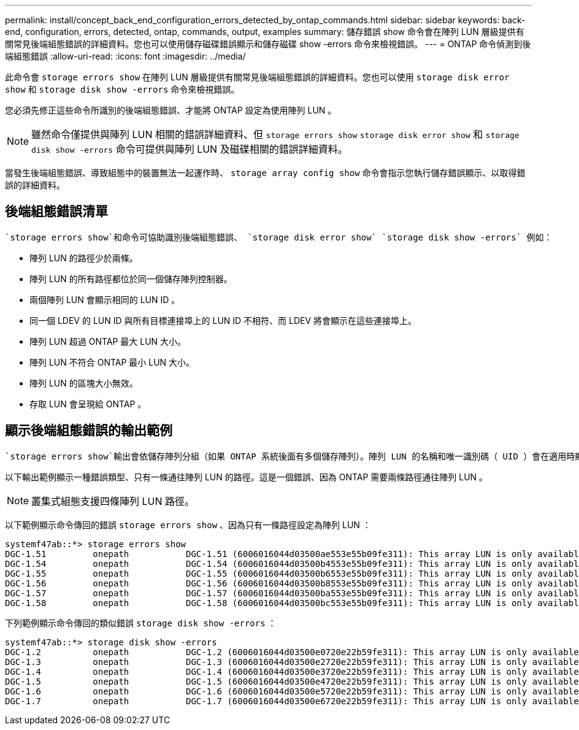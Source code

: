 ---
permalink: install/concept_back_end_configuration_errors_detected_by_ontap_commands.html 
sidebar: sidebar 
keywords: back-end, configuration, errors, detected, ontap, commands, output, examples 
summary: 儲存錯誤 show 命令會在陣列 LUN 層級提供有關常見後端組態錯誤的詳細資料。您也可以使用儲存磁碟錯誤顯示和儲存磁碟 show -errors 命令來檢視錯誤。 
---
= ONTAP 命令偵測到後端組態錯誤
:allow-uri-read: 
:icons: font
:imagesdir: ../media/


[role="lead"]
此命令會 `storage errors show` 在陣列 LUN 層級提供有關常見後端組態錯誤的詳細資料。您也可以使用 `storage disk error show` 和 `storage disk show -errors` 命令來檢視錯誤。

您必須先修正這些命令所識別的後端組態錯誤、才能將 ONTAP 設定為使用陣列 LUN 。

[NOTE]
====
雖然命令僅提供與陣列 LUN 相關的錯誤詳細資料、但 `storage errors show` `storage disk error show` 和 `storage disk show -errors` 命令可提供與陣列 LUN 及磁碟相關的錯誤詳細資料。

====
當發生後端組態錯誤、導致組態中的裝置無法一起運作時、 `storage array config show` 命令會指示您執行儲存錯誤顯示、以取得錯誤的詳細資料。



== 後端組態錯誤清單

 `storage errors show`和命令可協助識別後端組態錯誤、 `storage disk error show` `storage disk show -errors` 例如：

* 陣列 LUN 的路徑少於兩條。
* 陣列 LUN 的所有路徑都位於同一個儲存陣列控制器。
* 兩個陣列 LUN 會顯示相同的 LUN ID 。
* 同一個 LDEV 的 LUN ID 與所有目標連接埠上的 LUN ID 不相符、而 LDEV 將會顯示在這些連接埠上。
* 陣列 LUN 超過 ONTAP 最大 LUN 大小。
* 陣列 LUN 不符合 ONTAP 最小 LUN 大小。
* 陣列 LUN 的區塊大小無效。
* 存取 LUN 會呈現給 ONTAP 。




== 顯示後端組態錯誤的輸出範例

 `storage errors show`輸出會依儲存陣列分組（如果 ONTAP 系統後面有多個儲存陣列）。陣列 LUN 的名稱和唯一識別碼（ UID ）會在適用時顯示。

以下輸出範例顯示一種錯誤類型、只有一條通往陣列 LUN 的路徑。這是一個錯誤、因為 ONTAP 需要兩條路徑通往陣列 LUN 。

[NOTE]
====
叢集式組態支援四條陣列 LUN 路徑。

====
以下範例顯示命令傳回的錯誤 `storage errors show` 、因為只有一條路徑設定為陣列 LUN ：

[listing]
----

systemf47ab::*> storage errors show
DGC-1.51         onepath           DGC-1.51 (6006016044d03500ae553e55b09fe311): This array LUN is only available on one path. Proper configuration requires two paths.
DGC-1.54         onepath           DGC-1.54 (6006016044d03500b4553e55b09fe311): This array LUN is only available on one path. Proper configuration requires two paths.
DGC-1.55         onepath           DGC-1.55 (6006016044d03500b6553e55b09fe311): This array LUN is only available on one path. Proper configuration requires two paths.
DGC-1.56         onepath           DGC-1.56 (6006016044d03500b8553e55b09fe311): This array LUN is only available on one path. Proper configuration requires two paths.
DGC-1.57         onepath           DGC-1.57 (6006016044d03500ba553e55b09fe311): This array LUN is only available on one path. Proper configuration requires two paths.
DGC-1.58         onepath           DGC-1.58 (6006016044d03500bc553e55b09fe311): This array LUN is only available on one path. Proper configuration requires two paths.
----
下列範例顯示命令傳回的類似錯誤 `storage disk show -errors` ：

[listing]
----

systemf47ab::*> storage disk show -errors
DGC-1.2          onepath           DGC-1.2 (6006016044d03500e0720e22b59fe311): This array LUN is only available on one path. Proper configuration requires two paths.
DGC-1.3          onepath           DGC-1.3 (6006016044d03500e2720e22b59fe311): This array LUN is only available on one path. Proper configuration requires two paths.
DGC-1.4          onepath           DGC-1.4 (6006016044d03500e3720e22b59fe311): This array LUN is only available on one path. Proper configuration requires two paths.
DGC-1.5          onepath           DGC-1.5 (6006016044d03500e4720e22b59fe311): This array LUN is only available on one path. Proper configuration requires two paths.
DGC-1.6          onepath           DGC-1.6 (6006016044d03500e5720e22b59fe311): This array LUN is only available on one path. Proper configuration requires two paths.
DGC-1.7          onepath           DGC-1.7 (6006016044d03500e6720e22b59fe311): This array LUN is only available on one path. Proper configuration requires two paths.
----